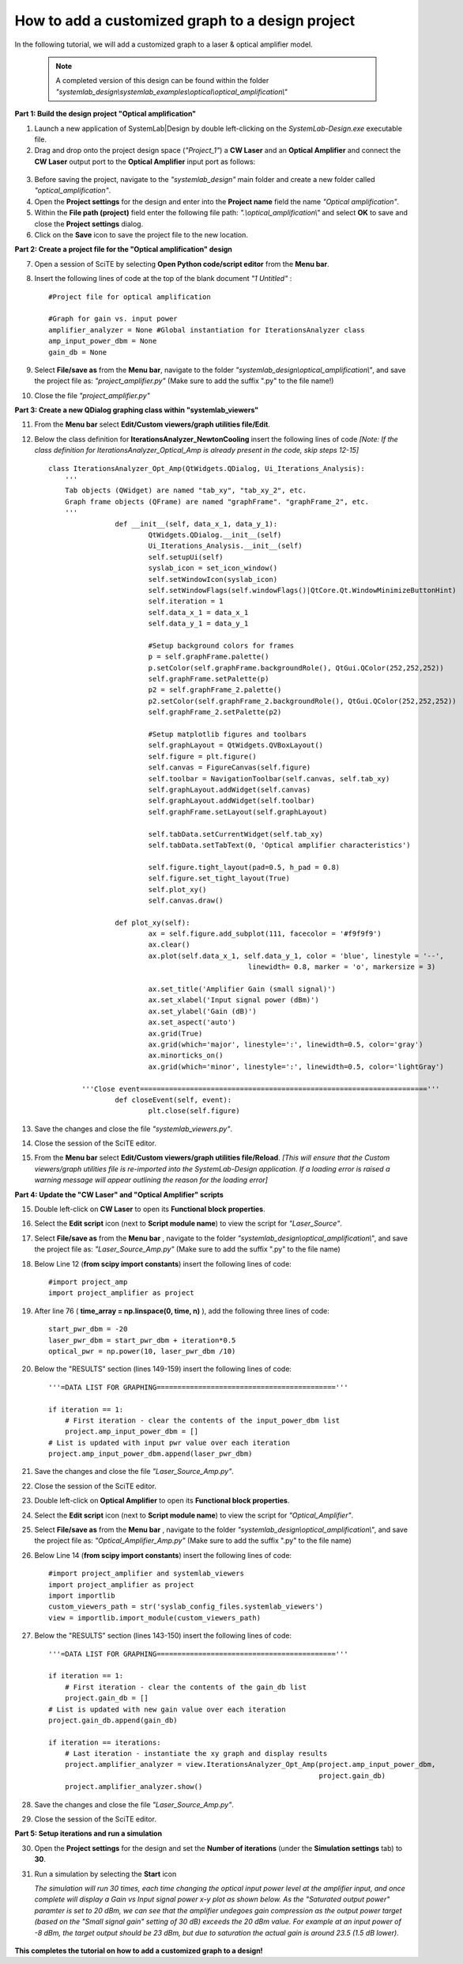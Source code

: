 .. _customized-graphs-label:

How to add a customized graph to a design project
=================================================

In the following tutorial, we will add a customized graph to a laser & optical amplifier 
model. 

  .. note:: 
    A completed version of this design can be found within the folder 
    *"systemlab_design\\systemlab_examples\\optical\\optical_amplification\\"* 

**Part 1: Build the design project "Optical amplification"**

1.  Launch a new application of SystemLab|Design by double left-clicking on the 
    *SystemLab-Design.exe* executable file.
2.  Drag and drop onto the project design space (*"Project_1"*) a **CW Laser** and an 
    **Optical Amplifier** and connect the **CW Laser** output port to the
    **Optical Amplifier** input port as follows:

  .. image:: Cust_Graph_1.png
    :align: center
    :width: 400

3.  Before saving the project, navigate to the *"systemlab_design"* main folder and create 
    a new folder called *"optical_amplification"*.
4.  Open the **Project settings** for the design and enter into the **Project name** field 
    the name *"Optical amplification"*.
5.  Within the **File path (project)** field enter the following file path: *".\\optical_amplification\\"*
    and select **OK** to save and close the **Project settings** dialog. 
6.  Click on the **Save** icon to save the project file to the new location.

**Part 2: Create a project file for the "Optical amplification" design**

7.  Open a session of SciTE by selecting **Open Python code/script editor** from the **Menu bar**.
8.  Insert the following lines of code at the top of the blank document *"1 Untitled"* : ::
    
        #Project file for optical amplification

        #Graph for gain vs. input power
        amplifier_analyzer = None #Global instantiation for IterationsAnalyzer class
        amp_input_power_dbm = None
        gain_db = None

9.  Select **File/save as** from the **Menu bar**, navigate to the folder 
    *"systemlab_design\\optical_amplification\\"*, and save the project file as: 
    *"project_amplifier.py"* (Make sure to add the suffix ".py" to the file name!)
10. Close the file *"project_amplifier.py"*
    
**Part 3: Create a new QDialog graphing class within "systemlab_viewers"** 

11. From the **Menu bar** select **Edit/Custom viewers/graph utilities file/Edit**. 
12. Below the class definition for **IterationsAnalyzer_NewtonCooling** insert the 
    following lines of code *[Note: If the class definition for 
    IterationsAnalyzer_Optical_Amp is already present in the code, skip steps 12-15]*
    ::

        class IterationsAnalyzer_Opt_Amp(QtWidgets.QDialog, Ui_Iterations_Analysis):
            '''
            Tab objects (QWidget) are named "tab_xy", "tab_xy_2", etc.
            Graph frame objects (QFrame) are named "graphFrame". "graphFrame_2", etc.
            '''
			def __init__(self, data_x_1, data_y_1):
				QtWidgets.QDialog.__init__(self)
				Ui_Iterations_Analysis.__init__(self)
				self.setupUi(self)
				syslab_icon = set_icon_window()
				self.setWindowIcon(syslab_icon)
				self.setWindowFlags(self.windowFlags()|QtCore.Qt.WindowMinimizeButtonHint)  
				self.iteration = 1  
				self.data_x_1 = data_x_1
				self.data_y_1 = data_y_1 
            
				#Setup background colors for frames
				p = self.graphFrame.palette() 
				p.setColor(self.graphFrame.backgroundRole(), QtGui.QColor(252,252,252))
				self.graphFrame.setPalette(p)       
				p2 = self.graphFrame_2.palette()
				p2.setColor(self.graphFrame_2.backgroundRole(), QtGui.QColor(252,252,252))
				self.graphFrame_2.setPalette(p2)
            
				#Setup matplotlib figures and toolbars
				self.graphLayout = QtWidgets.QVBoxLayout()
				self.figure = plt.figure()
				self.canvas = FigureCanvas(self.figure)     
				self.toolbar = NavigationToolbar(self.canvas, self.tab_xy)
				self.graphLayout.addWidget(self.canvas)
				self.graphLayout.addWidget(self.toolbar)
				self.graphFrame.setLayout(self.graphLayout)        
			
				self.tabData.setCurrentWidget(self.tab_xy)
				self.tabData.setTabText(0, 'Optical amplifier characteristics')
				
				self.figure.tight_layout(pad=0.5, h_pad = 0.8)
				self.figure.set_tight_layout(True)
				self.plot_xy()
				self.canvas.draw()
        
			def plot_xy(self):
				ax = self.figure.add_subplot(111, facecolor = '#f9f9f9')
				ax.clear()
				ax.plot(self.data_x_1, self.data_y_1, color = 'blue', linestyle = '--',
							linewidth= 0.8, marker = 'o', markersize = 3)
					
				ax.set_title('Amplifier Gain (small signal)')
				ax.set_xlabel('Input signal power (dBm)')
				ax.set_ylabel('Gain (dB)')
				ax.set_aspect('auto')
				ax.grid(True)  
				ax.grid(which='major', linestyle=':', linewidth=0.5, color='gray')
				ax.minorticks_on()
				ax.grid(which='minor', linestyle=':', linewidth=0.5, color='lightGray')
        
        	'''Close event====================================================================='''
			def closeEvent(self, event):
				plt.close(self.figure)

13. Save the changes and close the file *"systemlab_viewers.py"*.
14. Close the session of the SciTE editor.
15. From the **Menu bar** select **Edit/Custom viewers/graph utilities file/Reload**.
    *[This will ensure that the Custom viewers/graph utilities file is re-imported into
    the SystemLab-Design application. If a loading error is raised a warning message will
    appear outlining the reason for the loading error]*

**Part 4: Update the "CW Laser" and "Optical Amplifier" scripts** 

15. Double left-click on **CW Laser** to open its **Functional block properties**.
16. Select the **Edit script** icon (next to **Script module name**) to view the script for 
    *"Laser_Source"*.
17. Select **File/save as** from the **Menu bar** , navigate to the folder 
    *"systemlab_design\\optical_amplification\\"*, and save the project file as: 
    *"Laser_Source_Amp.py"* (Make sure to add the suffix ".py" to the file name)
18. Below Line 12 (**from scipy import constants**) insert the following lines of code: ::

        #import project_amp
        import project_amplifier as project
        
19. After line 76 ( **time_array = np.linspace(0, time, n)** ), add the following three lines 
    of code: ::        
        
        start_pwr_dbm = -20
        laser_pwr_dbm = start_pwr_dbm + iteration*0.5
        optical_pwr = np.power(10, laser_pwr_dbm /10)     
        
20. Below the "RESULTS" section (lines 149-159) insert the following lines of code: ::        
        
        '''=DATA LIST FOR GRAPHING==========================================='''
    
        if iteration == 1:
            # First iteration - clear the contents of the input_power_dbm list
            project.amp_input_power_dbm = [] 
        # List is updated with input pwr value over each iteration
        project.amp_input_power_dbm.append(laser_pwr_dbm) 
        
21. Save the changes and close the file *"Laser_Source_Amp.py"*.
22. Close the session of the SciTE editor.
23. Double left-click on **Optical Amplifier** to open its **Functional block properties**.
24. Select the **Edit script** icon (next to **Script module name**) to view the script for 
    *"Optical_Amplifier"*.
25. Select **File/save as** from the **Menu bar** , navigate to the folder 
    *"systemlab_design\\optical_amplification\\"*, and save the project file as: 
    *"Optical_Amplifier_Amp.py"* (Make sure to add the suffix ".py" to the file name)
26. Below Line 14 (**from scipy import constants**) insert the following lines of code: ::

        #import project_amplifier and systemlab_viewers
        import project_amplifier as project
        import importlib
        custom_viewers_path = str('syslab_config_files.systemlab_viewers')
        view = importlib.import_module(custom_viewers_path)
        
27. Below the "RESULTS" section (lines 143-150) insert the following lines of code: ::        
        
        '''=DATA LIST FOR GRAPHING==========================================='''
    
        if iteration == 1: 
            # First iteration - clear the contents of the gain_db list
            project.gain_db = []
        # List is updated with new gain value over each iteration
        project.gain_db.append(gain_db) 
     
        if iteration == iterations: 
            # Last iteration - instantiate the xy graph and display results
            project.amplifier_analyzer = view.IterationsAnalyzer_Opt_Amp(project.amp_input_power_dbm, 
                                                                         project.gain_db)
            project.amplifier_analyzer.show()

28. Save the changes and close the file *"Laser_Source_Amp.py"*.
29. Close the session of the SciTE editor.

**Part 5: Setup iterations and run a simulation** 

30. Open the **Project settings** for the design and set the **Number of iterations** (under 
    the **Simulation settings** tab) to **30**.
31. Run a simulation by selecting the **Start** icon

    *The simulation will run 30 times, each time changing the optical input power level at 
    the amplifier input, and once complete will display a Gain vs Input signal power x-y plot 
    as shown below. As the "Saturated output power" paramter is set to 20 dBm, we can see 
    that the amplifier undegoes gain compression as the output power target (based on the 
    "Small signal gain" setting of 30 dB) exceeds the 20 dBm value. For example at an input power of 
    -8 dBm, the target output should be 23 dBm, but due to saturation the actual gain is 
    around 23.5 (1.5 dB lower)*. 

  .. image:: Cust_Graph_2.png
    :align: center
    :width: 450

**This completes the tutorial on how to add a customized graph to a design!**  